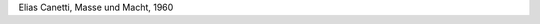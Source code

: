 .. link: 
.. description: 
.. tags: 
.. date: 2013/11/26 16:12:04
.. title: Law and Order
.. slug: 201311261612-law-and-order

 ... ist es geraten, einige Worte über eine Einrichtung zu verlieren, 
 die sich heute in den meisten Ländern durchgesetzt hat, die allgemeine 
 polizeiliche Erfassung der Menschen. [...] Man will wissen, wie 
 gefährlich jemand werden könnte, und wenn er es wird, will man ihn
 gleich packen können. Die erste Frage, die amtlich an einen Menschen 
 gerichtet wird, ist die nach seinem Namen; die zweite gilt seinem
 Wohnort, der Adresse. Es sind, wie man nun schon weiß, die beiden  
 ältesten Fragen, die nach **Identität und Ort.**

Elias Canetti, Masse und Macht, 1960


